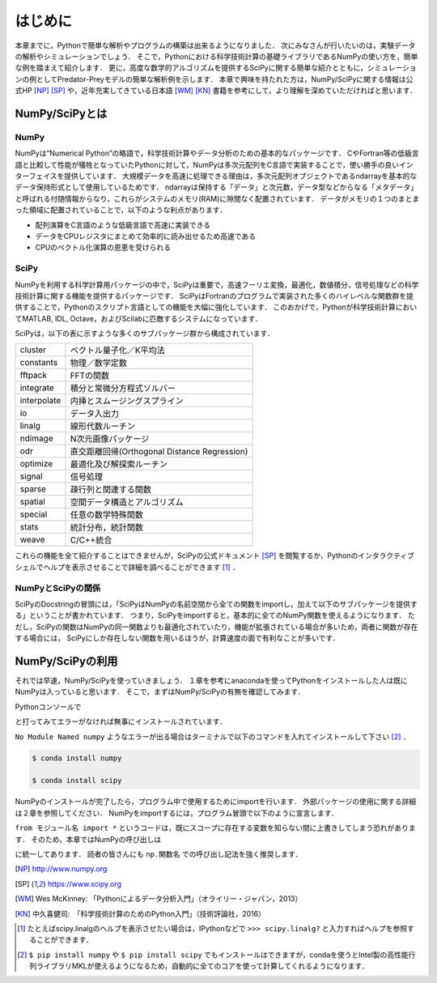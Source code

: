 はじめに
===============================
本章までに，Pythonで簡単な解析やプログラムの構築は出来るようになりました．
次にみなさんが行いたいのは，実験データの解析やシミュレーションでしょう．
そこで，Pythonにおける科学技術計算の基礎ライブラリであるNumPyの使い方を，簡単な例を踏まえて紹介します．
更に，高度な数学的アルゴリズムを提供するSciPyに関する簡単な紹介とともに，シミュレーションの例としてPredator-Preyモデルの簡単な解析例を示します．
本章で興味を持たれた方は，NumPy/SciPyに関する情報は公式HP [NP]_ [SP]_ や，近年充実してきている日本語 [WM]_ [KN]_ 書籍を参考にして，より理解を深めていただければと思います．


------------------------------------
NumPy/SciPyとは
------------------------------------

NumPy
^^^^^^^^^^^^^^^^^^^^^^^^^^^^^^^^^^^

NumPyは”Numerical Python”の略語で，科学技術計算やデータ分析のための基本的なパッケージです．
CやFortran等の低級言語と比較して性能が犠牲となっていたPythonに対して，NumPyは多次元配列をC言語で実装することで，使い勝手の良いインターフェイスを提供しています．
大規模データを高速に処理できる理由は，多次元配列オブジェクトであるndarrayを基本的なデータ保持形式として使用しているためです．
ndarrayは保持する「データ」と次元数，データ型などからなる「メタデータ」と呼ばれる付随情報からなり，これらがシステムのメモリ(RAM)に隙間なく配置されています．
データがメモリの１つのまとまった領域に配置されていることで，以下のような利点があります．

+ 配列演算をC言語のような低級言語で高速に実装できる
+ データをCPUレジスタにまとめて効率的に読み出せるため高速である
+ CPUのベクトル化演算の恩恵を受けられる

SciPy
^^^^^^^^^^^^^^^^^^^^^^^^^^^^^^^^^^^

NumPyを利用する科学計算用パッケージの中で，SciPyは重要で，高速フーリエ変換，最適化，数値積分，信号処理などの科学技術計算に関する機能を提供するパッケージです．
SciPyはFortranのプログラムで実装された多くのハイレベルな関数群を提供することで，Pythonのスクリプト言語としての機能を大幅に強化しています．
このおかげで，Pythonが科学技術計算においてMATLAB, IDL, Octave，およびScilabに匹敵するシステムになっています．

SciPyは，以下の表に示すような多くのサブパッケージ群から構成されています．

+-------------+----------------------------------------------+
| cluster     | ベクトル量子化／K平均法                      |
+-------------+----------------------------------------------+
| constants   | 物理／数学定数                               |
+-------------+----------------------------------------------+
| fftpack     | FFTの関数                                    |
+-------------+----------------------------------------------+
| integrate   | 積分と常微分方程式ソルバー                   |
+-------------+----------------------------------------------+
| interpolate | 内挿とスムージングスプライン                 |
+-------------+----------------------------------------------+
| io          | データ入出力                                 |
+-------------+----------------------------------------------+
| linalg      | 線形代数ルーチン                             |
+-------------+----------------------------------------------+
| ndimage     | N次元画像パッケージ                          |
+-------------+----------------------------------------------+
| odr         | 直交距離回帰(Orthogonal Distance Regression) |
+-------------+----------------------------------------------+
| optimize    | 最適化及び解探索ルーチン                     |
+-------------+----------------------------------------------+
| signal      | 信号処理                                     |
+-------------+----------------------------------------------+
| sparse      | 疎行列と関連する関数                         |
+-------------+----------------------------------------------+
| spatial     | 空間データ構造とアルゴリズム                 |
+-------------+----------------------------------------------+
| special     | 任意の数学特殊関数                           |
+-------------+----------------------------------------------+
| stats       | 統計分布，統計関数                           |
+-------------+----------------------------------------------+
| weave       | C/C++統合                                    |
+-------------+----------------------------------------------+

これらの機能を全て紹介することはできませんが，SciPyの公式ドキュメント [SP]_ を閲覧するか，Pythonのインタラクティブシェルでヘルプを表示させることで詳細を調べることができます [#]_ ．

NumPyとSciPyの関係
^^^^^^^^^^^^^^^^^^^^^^^^^^^^^^^^^^

SciPyのDocstringの冒頭には，「SciPyはNumPyの名前空間から全ての関数をimportし，加えて以下のサブパッケージを提供する」ということが書かれています．
つまり，SciPyをimportすると，基本的に全てのNumPy関数を使えるようになります．
ただし，SciPyの関数はNumPyの同一関数よりも最適化されていたり，機能が拡張されている場合が多いため，両者に関数が存在する場合には， SciPyにしか存在しない関数を用いるほうが，計算速度の面で有利なことが多いです．

------------------------------------
NumPy/SciPyの利用
------------------------------------

それでは早速，NumPy/SciPyを使っていきましょう．
１章を参考にanacondaを使ってPythonをインストールした人は既にNumPyは入っていると思います．
そこで，まずはNumPy/SciPyの有無を確認してみます．

Pythonコンソールで

.. ipython:: python

  import numpy

  import scipy

と打ってみてエラーがなければ無事にインストールされています．

``No Module Named numpy`` ようなエラーが出る場合はターミナルで以下のコマンドを入れてインストールして下さい [#]_ ．

.. code-block:: bash

  $ conda install numpy

  $ conda install scipy

..  pip install numpy

..  pip install scipy

NumPyのインストールが完了したら，プログラム中で使用するためにimportを行います．
外部パッケージの使用に関する詳細は２章を参照してください．
NumPyをimportするには，プログラム冒頭で以下のように宣言します．

.. ipython:: python

  import numpy

  from numpy import *

``from モジュール名 import *`` というコードは，既にスコープに存在する変数を知らない間に上書きしてしまう恐れがあります．
そのため，本章ではNumPyの呼び出しは

.. ipython:: python

  import numpy as np
  import scipy as sp

に統一してあります．
読者の皆さんにも ``np.関数名`` での呼び出し記法を強く推奨します．

.. [NP] http://www.numpy.org
.. [SP] https://www.scipy.org
.. [WM] Wes McKinney: 「Pythonによるデータ分析入門」（オライリー・ジャパン，2013）
.. [KN] 中久喜健司:　「科学技術計算のためのPython入門」（技術評論社，2016）

.. [#] たとえばscipy.linalgのヘルプを表示させたい場合は，IPythonなどで ``>>> scipy.linalg?`` と入力すればヘルプを参照することができます．
.. [#] ``$ pip install numpy`` や ``$ pip install scipy`` でもインストールはできますが，condaを使うとIntel製の高性能行列ライブラリMKLが使えるようになるため，自動的に全てのコアを使って計算してくれるようになります．
